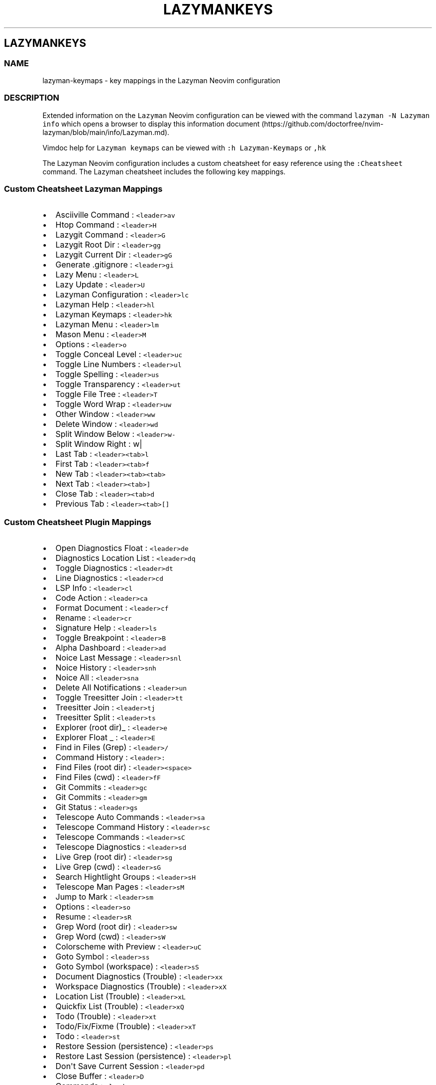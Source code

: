 '\" t
.\" Automatically generated by Pandoc 2.19.2
.\"
.\" Define V font for inline verbatim, using C font in formats
.\" that render this, and otherwise B font.
.ie "\f[CB]x\f[]"x" \{\
. ftr V B
. ftr VI BI
. ftr VB B
. ftr VBI BI
.\}
.el \{\
. ftr V CR
. ftr VI CI
. ftr VB CB
. ftr VBI CBI
.\}
.TH "LAZYMANKEYS" "5" "March 13, 2023" "lazyman 2.1.8" "User Manual"
.hy
.SH LAZYMANKEYS
.SS NAME
.PP
lazyman-keymaps - key mappings in the Lazyman Neovim configuration
.SS DESCRIPTION
.PP
Extended information on the \f[V]Lazyman\f[R] Neovim configuration can
be viewed with the command \f[V]lazyman -N Lazyman info\f[R] which opens
a browser to display this information
document (https://github.com/doctorfree/nvim-lazyman/blob/main/info/Lazyman.md).
.PP
Vimdoc help for \f[V]Lazyman keymaps\f[R] can be viewed with
\f[V]:h Lazyman-Keymaps\f[R] or \f[V],hk\f[R]
.PP
The Lazyman Neovim configuration includes a custom cheatsheet for easy
reference using the \f[V]:Cheatsheet\f[R] command.
The Lazyman cheatsheet includes the following key mappings.
.SS Custom Cheatsheet Lazyman Mappings
.IP \[bu] 2
Asciiville Command : \f[V]<leader>av\f[R]
.IP \[bu] 2
Htop Command : \f[V]<leader>H\f[R]
.IP \[bu] 2
Lazygit Command : \f[V]<leader>G\f[R]
.IP \[bu] 2
Lazygit Root Dir : \f[V]<leader>gg\f[R]
.IP \[bu] 2
Lazygit Current Dir : \f[V]<leader>gG\f[R]
.IP \[bu] 2
Generate .gitignore : \f[V]<leader>gi\f[R]
.IP \[bu] 2
Lazy Menu : \f[V]<leader>L\f[R]
.IP \[bu] 2
Lazy Update : \f[V]<leader>U\f[R]
.IP \[bu] 2
Lazyman Configuration : \f[V]<leader>lc\f[R]
.IP \[bu] 2
Lazyman Help : \f[V]<leader>hl\f[R]
.IP \[bu] 2
Lazyman Keymaps : \f[V]<leader>hk\f[R]
.IP \[bu] 2
Lazyman Menu : \f[V]<leader>lm\f[R]
.IP \[bu] 2
Mason Menu : \f[V]<leader>M\f[R]
.IP \[bu] 2
Options : \f[V]<leader>o\f[R]
.IP \[bu] 2
Toggle Conceal Level : \f[V]<leader>uc\f[R]
.IP \[bu] 2
Toggle Line Numbers : \f[V]<leader>ul\f[R]
.IP \[bu] 2
Toggle Spelling : \f[V]<leader>us\f[R]
.IP \[bu] 2
Toggle Transparency : \f[V]<leader>ut\f[R]
.IP \[bu] 2
Toggle File Tree : \f[V]<leader>T\f[R]
.IP \[bu] 2
Toggle Word Wrap : \f[V]<leader>uw\f[R]
.IP \[bu] 2
Other Window : \f[V]<leader>ww\f[R]
.IP \[bu] 2
Delete Window : \f[V]<leader>wd\f[R]
.IP \[bu] 2
Split Window Below : \f[V]<leader>w-\f[R]
.IP \[bu] 2
Split Window Right : w|
.IP \[bu] 2
Last Tab : \f[V]<leader><tab>l\f[R]
.IP \[bu] 2
First Tab : \f[V]<leader><tab>f\f[R]
.IP \[bu] 2
New Tab : \f[V]<leader><tab><tab>\f[R]
.IP \[bu] 2
Next Tab : \f[V]<leader><tab>]\f[R]
.IP \[bu] 2
Close Tab : \f[V]<leader><tab>d\f[R]
.IP \[bu] 2
Previous Tab : \f[V]<leader><tab>[]\f[R]
.SS Custom Cheatsheet Plugin Mappings
.IP \[bu] 2
Open Diagnostics Float : \f[V]<leader>de\f[R]
.IP \[bu] 2
Diagnostics Location List : \f[V]<leader>dq\f[R]
.IP \[bu] 2
Toggle Diagnostics : \f[V]<leader>dt\f[R]
.IP \[bu] 2
Line Diagnostics : \f[V]<leader>cd\f[R]
.IP \[bu] 2
LSP Info : \f[V]<leader>cl\f[R]
.IP \[bu] 2
Code Action : \f[V]<leader>ca\f[R]
.IP \[bu] 2
Format Document : \f[V]<leader>cf\f[R]
.IP \[bu] 2
Rename : \f[V]<leader>cr\f[R]
.IP \[bu] 2
Signature Help : \f[V]<leader>ls\f[R]
.IP \[bu] 2
Toggle Breakpoint : \f[V]<leader>B\f[R]
.IP \[bu] 2
Alpha Dashboard : \f[V]<leader>ad\f[R]
.IP \[bu] 2
Noice Last Message : \f[V]<leader>snl\f[R]
.IP \[bu] 2
Noice History : \f[V]<leader>snh\f[R]
.IP \[bu] 2
Noice All : \f[V]<leader>sna\f[R]
.IP \[bu] 2
Delete All Notifications : \f[V]<leader>un\f[R]
.IP \[bu] 2
Toggle Treesitter Join : \f[V]<leader>tt\f[R]
.IP \[bu] 2
Treesitter Join : \f[V]<leader>tj\f[R]
.IP \[bu] 2
Treesitter Split : \f[V]<leader>ts\f[R]
.IP \[bu] 2
Explorer (root dir)_ : \f[V]<leader>e\f[R]
.IP \[bu] 2
Explorer Float _ : \f[V]<leader>E\f[R]
.IP \[bu] 2
Find in Files (Grep) : \f[V]<leader>/\f[R]
.IP \[bu] 2
Command History : \f[V]<leader>:\f[R]
.IP \[bu] 2
Find Files (root dir) : \f[V]<leader><space>\f[R]
.IP \[bu] 2
Find Files (cwd) : \f[V]<leader>fF\f[R]
.IP \[bu] 2
Git Commits : \f[V]<leader>gc\f[R]
.IP \[bu] 2
Git Commits : \f[V]<leader>gm\f[R]
.IP \[bu] 2
Git Status : \f[V]<leader>gs\f[R]
.IP \[bu] 2
Telescope Auto Commands : \f[V]<leader>sa\f[R]
.IP \[bu] 2
Telescope Command History : \f[V]<leader>sc\f[R]
.IP \[bu] 2
Telescope Commands : \f[V]<leader>sC\f[R]
.IP \[bu] 2
Telescope Diagnostics : \f[V]<leader>sd\f[R]
.IP \[bu] 2
Live Grep (root dir) : \f[V]<leader>sg\f[R]
.IP \[bu] 2
Live Grep (cwd) : \f[V]<leader>sG\f[R]
.IP \[bu] 2
Search Hightlight Groups : \f[V]<leader>sH\f[R]
.IP \[bu] 2
Telescope Man Pages : \f[V]<leader>sM\f[R]
.IP \[bu] 2
Jump to Mark : \f[V]<leader>sm\f[R]
.IP \[bu] 2
Options : \f[V]<leader>so\f[R]
.IP \[bu] 2
Resume : \f[V]<leader>sR\f[R]
.IP \[bu] 2
Grep Word (root dir) : \f[V]<leader>sw\f[R]
.IP \[bu] 2
Grep Word (cwd) : \f[V]<leader>sW\f[R]
.IP \[bu] 2
Colorscheme with Preview : \f[V]<leader>uC\f[R]
.IP \[bu] 2
Goto Symbol : \f[V]<leader>ss\f[R]
.IP \[bu] 2
Goto Symbol (workspace) : \f[V]<leader>sS\f[R]
.IP \[bu] 2
Document Diagnostics (Trouble) : \f[V]<leader>xx\f[R]
.IP \[bu] 2
Workspace Diagnostics (Trouble) : \f[V]<leader>xX\f[R]
.IP \[bu] 2
Location List (Trouble) : \f[V]<leader>xL\f[R]
.IP \[bu] 2
Quickfix List (Trouble) : \f[V]<leader>xQ\f[R]
.IP \[bu] 2
Todo (Trouble) : \f[V]<leader>xt\f[R]
.IP \[bu] 2
Todo/Fix/Fixme (Trouble) : \f[V]<leader>xT\f[R]
.IP \[bu] 2
Todo : \f[V]<leader>st\f[R]
.IP \[bu] 2
Restore Session (persistence) : \f[V]<leader>ps\f[R]
.IP \[bu] 2
Restore Last Session (persistence) : \f[V]<leader>pl\f[R]
.IP \[bu] 2
Don\[aq]t Save Current Session : \f[V]<leader>pd\f[R]
.IP \[bu] 2
Close Buffer : \f[V]<leader>D\f[R]
.IP \[bu] 2
Commands : \f[V]<leader>sc\f[R]
.IP \[bu] 2
Strings : \f[V]<leader>st\f[R]
.IP \[bu] 2
Help : \f[V]<leader>s?\f[R]
.IP \[bu] 2
Headings : \f[V]<leader>sh\f[R]
.IP \[bu] 2
Keymaps : \f[V]<leader>sk\f[R]
.IP \[bu] 2
Vim Options : \f[V]<leader>sO\f[R]
.IP \[bu] 2
Projects : \f[V]<leader>sp\f[R]
.IP \[bu] 2
Registers : \f[V]<leader>sR\f[R]
.IP \[bu] 2
Text Under Cursor : \f[V]<leader>ss\f[R]
.IP \[bu] 2
Emoji : \f[V]<leader>sS\f[R]
.IP \[bu] 2
Search History : \f[V]<leader>s:\f[R]
.IP \[bu] 2
Command History : \f[V]<leader>s;\f[R]
.IP \[bu] 2
Fuzzy Search : \f[V]<leader>sf\f[R]
.IP \[bu] 2
Branches : \f[V]<leader>gh\f[R]
.IP \[bu] 2
File Browser : \f[V]<leader>fb\f[R]
.IP \[bu] 2
Zoxide : \f[V]<leader>fz\f[R]
.IP \[bu] 2
Open File : \f[V]<leader>ff\f[R]
.IP \[bu] 2
Recent Files : \f[V]<leader>fr\f[R]
.IP \[bu] 2
Run \[aq]make\[aq] : \f[V]<leader>mm\f[R]
.IP \[bu] 2
Telescope : \f[V]<leader>mt\f[R]
.IP \[bu] 2
Buffer List : \f[V]<leader>bb\f[R]
.SS Terminal mappings
.IP \[bu] 2
Terminal Send : \f[V]<leader>ts\f[R]
.IP \[bu] 2
Terminal Toggle : \f[V]<leader>to\f[R]
.IP \[bu] 2
New Terminal Toggle : \f[V]<leader>tO\f[R]
.IP \[bu] 2
Terminal Run : \f[V]<leader>tr\f[R]
.IP \[bu] 2
New Terminal Run : \f[V]<leader>tR\f[R]
.IP \[bu] 2
Terminal Kill : \f[V]<leader>tk\f[R]
.IP \[bu] 2
Terminal Next : \f[V]<leader>t]\f[R]
.IP \[bu] 2
Terminal Prev : \f[V]<leader>t[\f[R]
.IP \[bu] 2
Move Below Right : \f[V]<leader>tl\f[R]
.IP \[bu] 2
Move Bottom Right : \f[V]<leader>tL\f[R]
.IP \[bu] 2
Move Below Right New : \f[V]<leader>th\f[R]
.IP \[bu] 2
Move Bottom Right New : \f[V]<leader>tH\f[R]
.IP \[bu] 2
Move Float : \f[V]<leader>tf\f[R]
.SS Gitsigns mappings
.IP \[bu] 2
Diff This : \f[V]<leader>ghd\f[R]
.IP \[bu] 2
Diff This \[ti] : \f[V]<leader>ghD\f[R]
.IP \[bu] 2
Stage Buffer : \f[V]<leader>ghS\f[R]
.IP \[bu] 2
Reset Buffer : \f[V]<leader>ghR\f[R]
.IP \[bu] 2
Stage Hunk : \f[V]<leader>ghs\f[R]
.IP \[bu] 2
Undo Stage Hunk : \f[V]<leader>ghu\f[R]
.IP \[bu] 2
Reset hunk : \f[V]<leader>ghr\f[R]
.IP \[bu] 2
Preview Hunk : \f[V]<leader>ghp\f[R]
.IP \[bu] 2
Blame Current Line : \f[V]<leader>ghb\f[R]
.IP \[bu] 2
Next Hunk : \f[V]]h\f[R]
.IP \[bu] 2
Previous Hunk : \f[V][h\f[R]
.SS KEYMAPS
.PP
This list of keymaps in \f[V]Lazyman\f[R] was generated using the
information.sh (https://github.com/doctorfree/nvim-lazyman/blob/main/scripts/information.sh)
and
keymaps.sh (https://github.com/doctorfree/nvim-lazyman/blob/main/scripts/keymaps.sh)
scripts.
.SS Normal mode keymaps
.PP
| Description | LHS | RHS | | ------------------------------- |
---------------------------------- |
------------------------------------------------------ | ---------- |
----------------- | | | % | (MatchitNormalForward) | | Nvim builtin | &
| :&& | | Mason Menu | ,M | Mason | | Move Float | ,tf | | | Move Bottom
Right New | ,tH | | | Move Below Right New | ,th | | | Move Bottom Right
| ,tL | | | Move Below Right | ,tl | | | Terminal Prev | ,t[ | | |
Terminal Next | ,t] | | | Terminal Kill | ,tk | | | New Terminal Run |
,tR | | | Terminal Run | ,tr | | | New Terminal Toggle | ,tO | | |
Terminal Toggle | ,to | | | Toggle Transparency | ,ut | | | Close Buffer
| ,D | | | | ,A | | | Explorer (root dir) | ,e | | | Explorer Float | ,E
| | | Terminal Send | ,ts | | | Treesitter Join | ,tj | | | Toggle
Treesitter Join | ,tt | | | Delete all Notifications | ,un | | | Noice
Last Message | ,snl | | | Noice All | ,sna | | | Noice History | ,snh |
| | Colorscheme with preview | ,uC | | | Word (cwd) | ,sW | | | Word
(root dir) | ,sw | | | Options | ,so | | | Jump to Mark | ,sm | | | Man
Pages | ,sM | | | Search Highlight Groups | ,sH | | | Grep (cwd) | ,sG |
| | Grep (root dir) | ,sg | | | Diagnostics | ,sd | | | Commands | ,sC |
| | Buffer | ,sb | | | Auto Commands | ,sa | | | Command History | ,: |
| | Find in Files (Grep) | ,/ | | | Switch Buffer | ,, | | | Bufferlist
| ,B | | | Telescope | ,mt | | | Run make | ,mm | | | Recent files | ,fr
| | | Open file | ,ff | | | Zoxide | ,fz | | | Filebrowser | ,fb | | |
Commits | ,gm | | | Status | ,gs | | | Branches | ,gh | | | Fuzzy search
| ,sf | | | Command history | ,s; | | | Search History | ,s: | | | Goto
Symbol (Workspace) | ,sS | | | Goto Symbol | ,ss | | | Resume | ,sR | |
| Vim Options | ,sO | | | Key Maps | ,sk | | | Help Pages | ,sh | | |
Help | ,s?
| | | Command History | ,sc | | | Find Files (root dir) | , | | | Eval |
,de | | | Dap UI | ,du | | | Todo | ,st | | | Todo/Fix/Fixme (Trouble) |
,xT | | | Todo (Trouble) | ,xt | | | Step Out | ,do | | | Step Over |
,dO | | | Pause | ,dp | | | Toggle REPL | ,dr | | | Widgets | ,dw | | |
Terminate | ,dt | | | Go to line (no execute) | ,dg | | | Run to Cursor
| ,dC | | | Continue | ,dc | | | Toggle Breakpoint | ,db | | |
Breakpoint Condition | ,dB | | | Run Last | ,dl | | | Up | ,dk | | |
Down | ,dj | | | Step Into | ,di | | | Session | ,ds | | | Workspace
Diagnostics (Trouble) | ,xX | | | Document Diagnostics (Trouble) | ,xx |
| | Quickfix List (Trouble) | ,xQ | | | Location List (Trouble) | ,xL |
| | Toggle zen mode | ,z | | | F | F | | | Leap backward to | S | | | T
| T | | | Nvim builtin | Y | y$ | | | [% | (MatchitNormalMultiBackward)
| | Prev Reference | [[ | | | Previous todo comment | [t | | | Previous
trouble/quickfix item | [q | | | | ]% | (MatchitNormalMultiForward) | |
Next Reference | ]] | | | Next todo comment | ]t | | | Next
trouble/quickfix item | ]q | | | f | f | | | | g% |
(MatchitNormalBackward) | | Leap from windows | gs | | | Leap forward to
| s | | | t | t | | | | y | :call setreg(v:register,
fugitive#Object(\[at]%)) | | | (MatchitNormalMultiForward) | :call
matchit#MultiMatch(\[dq]W\[dq], \[dq]n\[dq]) | | |
(MatchitNormalMultiBackward) | :call matchit#MultiMatch(\[dq]bW\[dq],
\[dq]n\[dq]) | | | (MatchitNormalBackward) | :call
matchit#Match_wrapper(\[aq]\[aq],0,\[aq]n\[aq]) | | |
(MatchitNormalForward) | :call
matchit#Match_wrapper(\[aq]\[aq],1,\[aq]n\[aq]) | | | fugitive: | | | |
fugitive:y | :call setreg(v:register, fugitive#Object(\[at]%)) | | | |
:call NextColor(0) | | | | :call NextColor(1) | | | | :call
NextColor(-1) | | Search in buffer | | | | Nvim builtin | | nohlsearch |
diffupdate | normal!
|
.SS Visual mode keymaps
.PP
| Description | LHS | RHS | | ----------------- |
---------------------------------- |
-----------------------------------------------------------------------
| ----------------- | ------------- | | Nvim builtin | # | y?\[rs]V\[dq]
| | | % | (MatchitVisualForward) | | Nvim builtin | * | y/\[rs]V\[dq] |
| Terminal Send | ,ts | | | Eval | ,de | | | F | F | | | Leap backward
to | S | | | T | T | | | | [% | (MatchitVisualMultiBackward) | | | ]% |
(MatchitVisualMultiForward) | | | a% | (MatchitVisualTextObject) | | f |
f | | | | g% | (MatchitVisualBackward) | | Leap from windows | gs | | |
Leap forward to | s | | | t | t | | | | (MatchitVisualTextObject) |
(MatchitVisualMultiBackward)o(MatchitVisualMultiForward) | | |
(MatchitVisualMultiForward) | :call matchit#MultiMatch(\[dq]W\[dq],
\[dq]n\[dq])m\[aq]gv\f[V]| |                   | <Plug>(MatchitVisualMultiBackward) | :<C-U>call matchit#MultiMatch(\[dq]bW\[dq], \[dq]n\[dq])<CR>m\[aq]gv\f[R]
| | | (MatchitVisualBackward) | :call
matchit#Match_wrapper(\[aq]\[aq],0,\[aq]v\[aq])m\[aq]gv\f[V]| |                   | <Plug>(MatchitVisualForward)       | :<C-U>call matchit#Match_wrapper(\[aq]\[aq],1,\[aq]v\[aq])<CR>:if col(\[dq]\[aq]\[aq]\[dq]) != col(\[dq]$\[dq]) | exe \[dq]:normal! m\[aq]\[dq] | endif<CR>gv\f[R]
|
.SS Operator mode keymaps
.PP
.TS
tab(@);
l l l.
T{
Description
T}@T{
LHS
T}@T{
RHS
T}
_
T{
T}@T{
%
T}@T{
(MatchitOperationForward)
T}
T{
F
T}@T{
F
T}@T{
T}
T{
Leap backward to
T}@T{
S
T}@T{
T}
T{
T
T}@T{
T
T}@T{
T}
T{
T}@T{
[%
T}@T{
(MatchitOperationMultiBackward)
T}
T{
T}@T{
]%
T}@T{
(MatchitOperationMultiForward)
T}
T{
f
T}@T{
f
T}@T{
T}
T{
T}@T{
g%
T}@T{
(MatchitOperationBackward)
T}
T{
Leap from windows
T}@T{
gs
T}@T{
T}
T{
Leap forward to
T}@T{
s
T}@T{
T}
T{
t
T}@T{
t
T}@T{
T}
T{
T}@T{
(MatchitOperationMultiForward)
T}@T{
:call matchit#MultiMatch(\[dq]W\[dq], \[dq]o\[dq])
T}
T{
T}@T{
(MatchitOperationMultiBackward)
T}@T{
:call matchit#MultiMatch(\[dq]bW\[dq], \[dq]o\[dq])
T}
T{
T}@T{
(MatchitOperationBackward)
T}@T{
:call matchit#Match_wrapper(\[aq]\[aq],0,\[aq]o\[aq])
T}
T{
T}@T{
(MatchitOperationForward)
T}@T{
:call matchit#Match_wrapper(\[aq]\[aq],1,\[aq]o\[aq])
T}
.TE
.SS SEE ALSO
.PP
\f[B]lazyman\f[R](1), \f[B]nvims\f[R](1)
